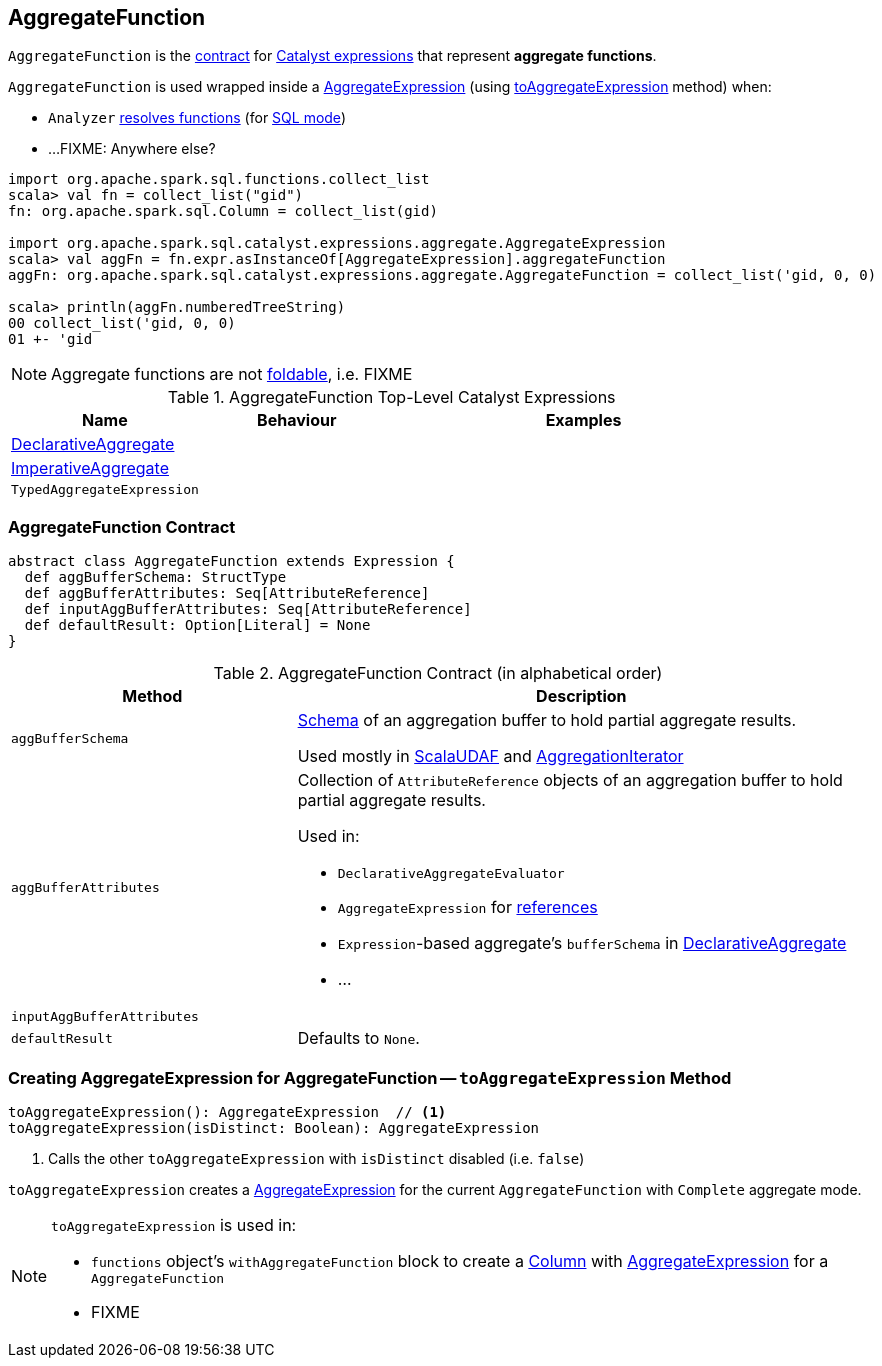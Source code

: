 == [[AggregateFunction]] AggregateFunction

`AggregateFunction` is the <<contract, contract>> for link:spark-sql-Expression.adoc[Catalyst expressions] that represent *aggregate functions*.

`AggregateFunction` is used wrapped inside a link:spark-sql-Expression-AggregateExpression.adoc[AggregateExpression] (using <<toAggregateExpression, toAggregateExpression>> method) when:

* `Analyzer` link:spark-sql-Analyzer.adoc#ResolveFunctions[resolves functions] (for link:spark-sql-SparkSession.adoc#sql[SQL mode])

* ...FIXME: Anywhere else?

[source, scala]
----
import org.apache.spark.sql.functions.collect_list
scala> val fn = collect_list("gid")
fn: org.apache.spark.sql.Column = collect_list(gid)

import org.apache.spark.sql.catalyst.expressions.aggregate.AggregateExpression
scala> val aggFn = fn.expr.asInstanceOf[AggregateExpression].aggregateFunction
aggFn: org.apache.spark.sql.catalyst.expressions.aggregate.AggregateFunction = collect_list('gid, 0, 0)

scala> println(aggFn.numberedTreeString)
00 collect_list('gid, 0, 0)
01 +- 'gid
----

NOTE: Aggregate functions are not link:spark-sql-Expression.adoc#foldable[foldable], i.e. FIXME

[[top-level-expressions]]
.AggregateFunction Top-Level Catalyst Expressions
[cols="1,1,2",options="header",width="100%"]
|===
| Name
| Behaviour
| Examples

| [[DeclarativeAggregate]] link:spark-sql-Expression-DeclarativeAggregate.adoc[DeclarativeAggregate]
|
|

| [[ImperativeAggregate]] link:spark-sql-Expression-ImperativeAggregate.adoc[ImperativeAggregate]
|
|

| [[TypedAggregateExpression]] `TypedAggregateExpression`
|
|
|===

=== [[contract]] AggregateFunction Contract

[source, scala]
----
abstract class AggregateFunction extends Expression {
  def aggBufferSchema: StructType
  def aggBufferAttributes: Seq[AttributeReference]
  def inputAggBufferAttributes: Seq[AttributeReference]
  def defaultResult: Option[Literal] = None
}
----

.AggregateFunction Contract (in alphabetical order)
[cols="1,2",options="header",width="100%"]
|===
| Method
| Description

| [[aggBufferSchema]] `aggBufferSchema`
| link:spark-sql-StructType.adoc[Schema] of an aggregation buffer to hold partial aggregate results.

Used mostly in link:spark-sql-Expression-ScalaUDAF.adoc[ScalaUDAF] and link:spark-sql-AggregationIterator.adoc#initializeAggregateFunctions[AggregationIterator]

| [[aggBufferAttributes]] `aggBufferAttributes`
a| Collection of `AttributeReference` objects of an aggregation buffer to hold partial aggregate results.

Used in:

* `DeclarativeAggregateEvaluator`
* `AggregateExpression` for link:spark-sql-Expression-AggregateExpression.adoc#references[references]
* ``Expression``-based aggregate's `bufferSchema` in link:spark-sql-Expression-DeclarativeAggregate.adoc[DeclarativeAggregate]
* ...

| [[inputAggBufferAttributes]] `inputAggBufferAttributes`
|

| [[defaultResult]] `defaultResult`
| Defaults to `None`.

|===

=== [[toAggregateExpression]] Creating AggregateExpression for AggregateFunction -- `toAggregateExpression` Method

[source, scala]
----
toAggregateExpression(): AggregateExpression  // <1>
toAggregateExpression(isDistinct: Boolean): AggregateExpression
----
<1> Calls the other `toAggregateExpression` with `isDistinct` disabled (i.e. `false`)

`toAggregateExpression` creates a link:spark-sql-Expression-AggregateExpression.adoc[AggregateExpression] for the current `AggregateFunction` with `Complete` aggregate mode.

[NOTE]
====
`toAggregateExpression` is used in:

* `functions` object's `withAggregateFunction` block to create a link:spark-sql-Column.adoc[Column] with link:spark-sql-Expression-AggregateExpression.adoc[AggregateExpression] for a `AggregateFunction`
* FIXME
====

